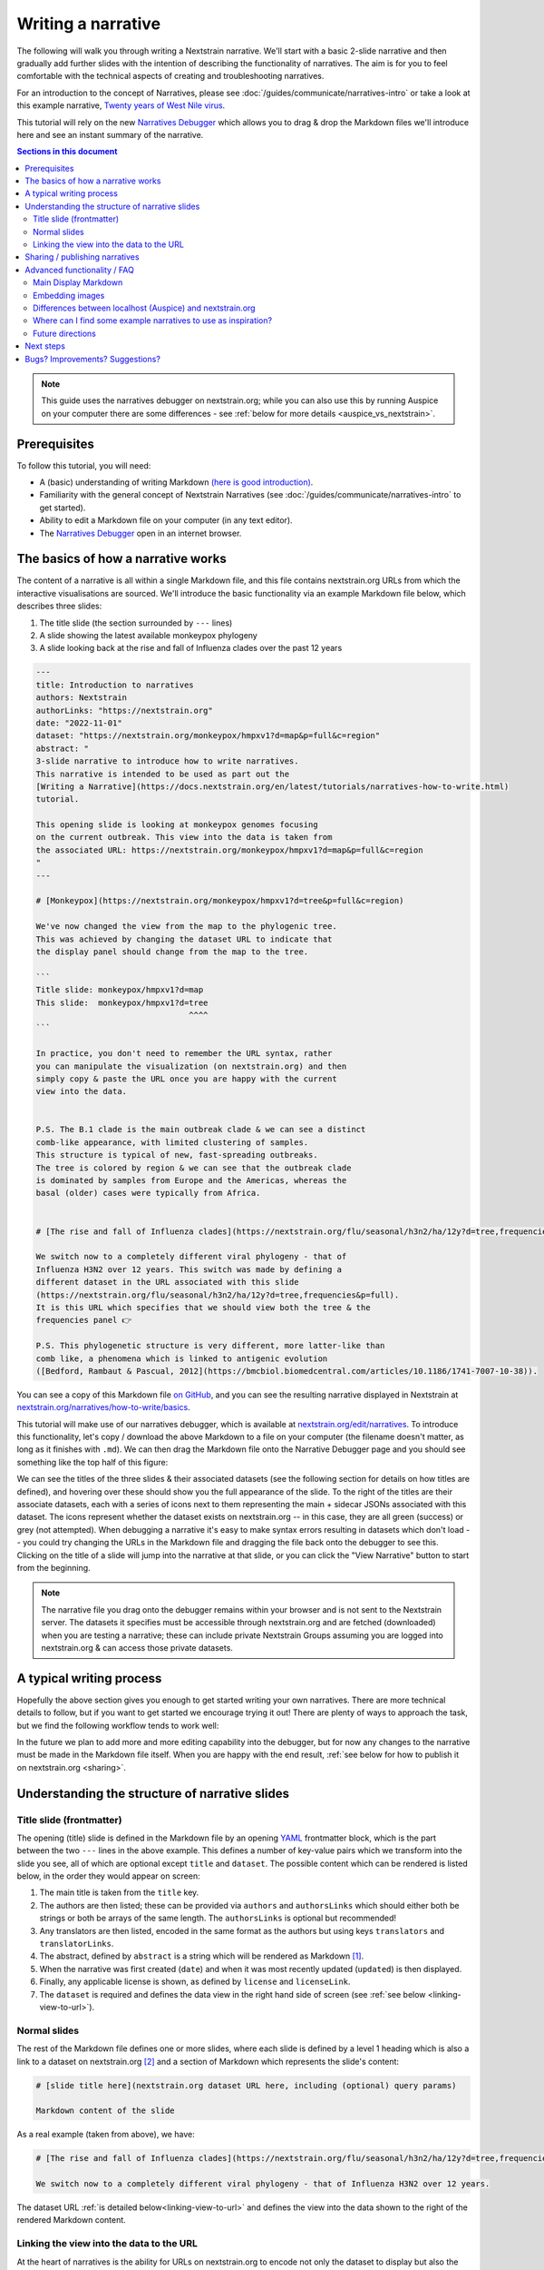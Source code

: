 ===================
Writing a narrative
===================

The following will walk you through writing a Nextstrain narrative.
We'll start with a basic 2-slide narrative and then gradually add further slides with the intention
of describing the functionality of narratives. The aim is for you to feel comfortable with
the technical aspects of creating and troubleshooting narratives.


For an introduction to the concept of Narratives, please see :doc:`/guides/communicate/narratives-intro` or take a look at this example narrative,  `Twenty years of West Nile virus <https://nextstrain.org/narratives/twenty-years-of-WNV>`__.

This tutorial will rely on the new `Narratives Debugger <https://nextstrain.org/edit/narratives>`__ which allows you to drag & drop the Markdown files we'll introduce here and see an instant summary of the narrative.

.. contents:: Sections in this document
  :local:
  :depth: 2

.. note::

  This guide uses the narratives debugger on nextstrain.org; while you can also use this by running Auspice on your computer there are some differences - see :ref:`below for more details <auspice_vs_nextstrain>`.


Prerequisites
=============

To follow this tutorial, you will need:

* A (basic) understanding of writing Markdown `(here is good introduction) <https://learnxinyminutes.com/docs/markdown/>`__.
* Familiarity with the general concept of Nextstrain Narratives (see :doc:`/guides/communicate/narratives-intro` to get started).
* Ability to edit a Markdown file on your computer (in any text editor).
* The `Narratives Debugger <https://nextstrain.org/edit/narratives>`__ open in an internet browser.

The basics of how a narrative works
===================================

The content of a narrative is all within a single Markdown file, and this file contains nextstrain.org URLs from which the interactive visualisations are sourced.
We'll introduce the basic functionality via an example Markdown file below, which describes three slides:

1. The title slide (the section surrounded by ``---`` lines)
2. A slide showing the latest available monkeypox phylogeny
3. A slide looking back at the rise and fall of Influenza clades over the past 12 years

.. _example:

.. code-block:: markdown

  ---
  title: Introduction to narratives
  authors: Nextstrain
  authorLinks: "https://nextstrain.org"
  date: "2022-11-01"
  dataset: "https://nextstrain.org/monkeypox/hmpxv1?d=map&p=full&c=region"
  abstract: "
  3-slide narrative to introduce how to write narratives.
  This narrative is intended to be used as part out the
  [Writing a Narrative](https://docs.nextstrain.org/en/latest/tutorials/narratives-how-to-write.html)
  tutorial. 

  This opening slide is looking at monkeypox genomes focusing
  on the current outbreak. This view into the data is taken from
  the associated URL: https://nextstrain.org/monkeypox/hmpxv1?d=map&p=full&c=region
  "
  ---
  
  # [Monkeypox](https://nextstrain.org/monkeypox/hmpxv1?d=tree&p=full&c=region)

  We've now changed the view from the map to the phylogenic tree.
  This was achieved by changing the dataset URL to indicate that
  the display panel should change from the map to the tree.

  ```
  Title slide: monkeypox/hmpxv1?d=map
  This slide:  monkeypox/hmpxv1?d=tree
                                  ^^^^
  ```

  In practice, you don't need to remember the URL syntax, rather
  you can manipulate the visualization (on nextstrain.org) and then
  simply copy & paste the URL once you are happy with the current
  view into the data.


  P.S. The B.1 clade is the main outbreak clade & we can see a distinct
  comb-like appearance, with limited clustering of samples.
  This structure is typical of new, fast-spreading outbreaks.
  The tree is colored by region & we can see that the outbreak clade
  is dominated by samples from Europe and the Americas, whereas the
  basal (older) cases were typically from Africa.


  # [The rise and fall of Influenza clades](https://nextstrain.org/flu/seasonal/h3n2/ha/12y?d=tree,frequencies&p=full)

  We switch now to a completely different viral phylogeny - that of
  Influenza H3N2 over 12 years. This switch was made by defining a
  different dataset in the URL associated with this slide
  (https://nextstrain.org/flu/seasonal/h3n2/ha/12y?d=tree,frequencies&p=full).
  It is this URL which specifies that we should view both the tree & the
  frequencies panel 👉

  P.S. This phylogenetic structure is very different, more latter-like than
  comb like, a phenomena which is linked to antigenic evolution
  ([Bedford, Rambaut & Pascual, 2012](https://bmcbiol.biomedcentral.com/articles/10.1186/1741-7007-10-38)).


You can see a copy of this Markdown file `on GitHub <https://github.com/nextstrain/narratives/blob/master/how-to-write_basics.md>`__, and you can see the resulting narrative displayed in Nextstrain at `nextstrain.org/narratives/how-to-write/basics <https://nextstrain.org/narratives/how-to-write/basics>`__.


This tutorial will make use of our narratives debugger, which is available at `nextstrain.org/edit/narratives <https://nextstrain.org/edit/narratives>`__.
To introduce this functionality, let's copy / download the above Markdown to a file on your computer (the filename doesn't matter, as long as it finishes with ``.md``).
We can then drag the Markdown file onto the Narrative Debugger page and you should see something like the top half of this figure:


.. image :: ../images/narratives_debugger_screenshot.jpg
   :alt: Screenshot of the example narrative loaded in the narratives debugger and a preview of the opening slide


We can see the titles of the three slides & their associated datasets (see the following section for details on how titles are defined), and hovering over these should show you the full appearance of the slide.
To the right of the titles are their associate datasets, each with a series of icons next to them representing the main + sidecar JSONs associated with this dataset.
The icons represent whether the dataset exists on nextstrain.org -- in this case, they are all green (success) or grey (not attempted).
When debugging a narrative it's easy to make syntax errors resulting in datasets which don't load -- you could try changing the URLs in the Markdown file and dragging the file back onto the debugger to see this.
Clicking on the title of a slide will jump into the narrative at that slide, or you can click the "View Narrative" button to start from the beginning.


.. note::

  The narrative file you drag onto the debugger remains within your browser and is not sent to the Nextstrain server.
  The datasets it specifies must be accessible through nextstrain.org and are fetched (downloaded) when you are testing a narrative; these can include private Nextstrain Groups assuming you are logged into nextstrain.org & can access those private datasets.



A typical writing process
=========================

Hopefully the above section gives you enough to get started writing your own narratives.
There are more technical details to follow, but if you want to get started we encourage trying it out!
There are plenty of ways to approach the task, but we find the following workflow tends to work well:


.. graphviz::
    :align: center

    strict digraph {
        node [
            fontname="Lato, 'Helvetica Neue', sans-serif"
        ]
        edge [
            fontname="Lato, 'Helvetica Neue', sans-serif"
        ]
        rankdir="LR";
        auspice [shape="tab" style="filled" fillcolor="#c7e9b4" label="nextstrain.org/...\nto choose desired \nview of data"]
        md [shape="note" style="filled" fillcolor="#41b6c4" label="Narrative file\nwe are writing\n(Markdown)"]
        debugger [shape="tab" style="filled" fontcolor="white" fillcolor="#225ea8" label="Narratives debugger\nto test narrative\nas we go"]
        
        auspice -> md [label="copy\nURL" fontcolor="#7fcdbb" fillcolor="#7fcdbb" color="#7fcdbb"]
        md -> auspice [label="repeat" fontcolor="#7fcdbb" fillcolor="#7fcdbb" color="#7fcdbb" splines=curved]
        md -> debugger [label="drag &\ndrop" fontcolor="#1d91c0" fillcolor="#1d91c0" color="#1d91c0"]
        debugger -> md [label="repeat" fontcolor="#1d91c0" fillcolor="#1d91c0" color="#1d91c0" splines=curved]
    }

In the future we plan to add more and more editing capability into the debugger, but for now any changes to the narrative must be made in the Markdown file itself.
When you are happy with the end result, :ref:`see below for how to publish it on nextstrain.org <sharing>`.



Understanding the structure of narrative slides
===================================================


Title slide (frontmatter)
-------------------------

The opening (title) slide is defined in the Markdown file by an opening `YAML <https://learnxinyminutes.com/docs/yaml/>`__ frontmatter block, which is the part between the two ``---`` lines in the above example.
This defines a number of key-value pairs which we transform into the slide you see, all of which are optional except ``title`` and ``dataset``.
The possible content which can be rendered is listed below, in the order they would appear on screen:

#. The main title is taken from the ``title`` key.
#. The authors are then listed; these can be provided via ``authors`` and ``authorsLinks`` which should either both be strings or both be arrays of the same length. The ``authorsLinks`` is optional but recommended!
#. Any translators are then listed, encoded in the same format as the authors but using keys ``translators`` and ``translatorLinks``.
#. The abstract, defined by ``abstract`` is a string which will be rendered as Markdown [#f1]_.
#. When the narrative was first created (``date``) and when it was most recently updated (``updated``) is then displayed.
#. Finally, any applicable license is shown, as defined by ``license`` and ``licenseLink``.
#. The ``dataset`` is required and defines the data view in the right hand side of screen (see :ref:`see below <linking-view-to-url>`).


Normal slides
-------------

The rest of the Markdown file defines one or more slides, where each slide is defined by a level 1 heading which is also a link to a dataset on nextstrain.org [#f2]_ and a section of Markdown which represents the slide's content:


.. code-block:: markdown

  # [slide title here](nextstrain.org dataset URL here, including (optional) query params)

  Markdown content of the slide

As a real example (taken from above), we have:

.. code-block:: markdown

  # [The rise and fall of Influenza clades](https://nextstrain.org/flu/seasonal/h3n2/ha/12y?d=tree,frequencies&p=full)

  We switch now to a completely different viral phylogeny - that of Influenza H3N2 over 12 years.


The dataset URL :ref:`is detailed below<linking-view-to-url>` and defines the view into the data shown to the right of the rendered Markdown content.

.. _linking-view-to-url:

Linking the view into the data to the URL
-----------------------------------------

At the heart of narratives is the ability for URLs on nextstrain.org to encode not only the dataset to display but also the view settings, such as the coloring used, via the `URL query <https://en.wikipedia.org/wiki/Query_string>`__.  
You can see this in action by changing the view settings of a dataset on nextstrain.org and observing the URL query changing.
The available query parameters are detailed in Auspice's :doc:`auspice:advanced-functionality/view-settings` docs, however in most cases it's easier to manipulate the visualisation in-browser and then copy the resulting URL into your narrative.

Using our example narrative introduced :ref:`above<example>` we can see that the three slides use the following dataset URLs:

#. https://nextstrain.org/monkeypox/hmpxv1?d=map&p=full&c=region
#. https://nextstrain.org/monkeypox/hmpxv1?d=tree&p=full&c=region
#. https://nextstrain.org/flu/seasonal/h3n2/ha/12y?d=tree,frequencies&p=full

The only difference between 1 & 2 is the change from ``d=map`` to ``d=tree`` and so when we change between these slides in the narrative we simply change the map for the tree panel (or vice versa). Slide 3 uses a different dataset, and specifies both the tree and frequency panels.




.. _sharing:

Sharing / publishing narratives
===============================

There are a number of ways you can share the narrative further, including public and private options.
Please see :doc:`/guides/share/index` for more details.

For a temporary, ad-hoc solution while writing narratives, you could share the Markdown file and then drag it onto the debugger each time!


Advanced functionality / FAQ
============================


Main Display Markdown
---------------------

It's possible to replace the right-hand side view into the data with a full page Markdown rendering, which is useful for adding a large image in a narrative etc. This is done via a specific code fence within the Markdown content of a slide:

.. code-block:: markdown

  # [slide title](dataset URL)

  Slide content rendered in the left-hand sidebar (as normal)

  ```auspiceMainDisplayMarkdown

  Markdown content rendered in the right-hand pane of the display, where the dataset would normally be.

  _Note that the dataset URL is still required, although unused._

  ```

Embedding images
----------------

Publicaly accessible images can be embedded using normal Markdown syntax, for example using `this SEM photo of Yersinia Pestis <https://commons.wikimedia.org/wiki/File:Yersinia_pestis.jpg>`__:

.. code-block:: markdown

  ### Here's a SEM photo of Y. pestis

  ![Y pestis SEM](https://upload.wikimedia.org/wikipedia/commons/thumb/d/d0/Yersinia_pestis.jpg/800px-Yersinia_pestis.jpg)


If the image is not publicly accessible via a URL, you can also embed it in the Markdown file itself using base64 encoding [#f3]_ (see `here <https://www.base64-image.de/>`__ for a drag-and-drop utility to convert images to base64):

.. code-block:: markdown

  ![alt text](data:image/png;base64,<image-in-base64-encoding>)

.. _auspice_vs_nextstrain:

Differences between localhost (Auspice) and nextstrain.org
----------------------------------------------------------

It's possible to run a local instance of Auspice (the phylogenetic visualisation app used in nextstrain.org) and view narratives locally, however there are some differences between this and nextstrain.org which are really easy to get tripped up on!
Specifically the hostname is *not* used [#f2]_ -- only the pathname is used, and the way the dataset pathname is interpreted is different: Auspice can only access datasets on your computer (in the directory you supply via ``--datasetDir``) whereas nextstrain.org accesses data from :doc:`a range of places </guides/share/index>`.

The following example of a narrative slide may make this difference clearer:

.. code-block:: markdown

  # [Which dataset is this?](https://nextstrain.org/community/inrb-drc/ebola-nord-kivu)

  The dataset displayed here differs if you run it on localhost (auspice)
  or through nextstrain.org.

  When viewed on nextstrain.org this dataset is sourced from
  [this GitHub repository](https://github.com/inrb-drc/ebola-nord-kivu)
  as it is using our
  [community sharing functionality](https://docs.nextstrain.org/en/latest/guides/share/community-builds.html).

  To work when running on auspice locally, we would need to have a dataset
  with the following filename: `community_inrb-drc_ebola-nord-kivu.json`.



This complexity encouraged us to build the interactive debugger we have used in this tutorial and we encourage to use that approach rather than developing your narratives using Auspice locally & then trying to share them through nextstrain.org!


Where can I find some example narratives to use as inspiration?
---------------------------------------------------------------

All of the narratives written by the core Nextstrain team are available in `this GitHub repo <https://github.com/nextstrain/narratives>`__.

Future directions
-----------------

The app used to test narratives is in its infancy.
We hope to incrementally add features such as Markdown editing, changing the dataset view settings, and the ability to publish the narrative to :doc:`Nextstrain Groups </learn/groups/index>`.
The eventual aim is to be able to write & publish an entire narrative from within the app, without needing to know any specifics of the Markdown language behind it.

Next steps
==========

Create your own narrative with:

* One or more datasets that you wish to visualise. These should be accessible via `nextstrain.org <https://nextstrain.org>`__. See :doc:`/guides/share/index` for more information.
* An idea of what you wish to write for each slide (you can always start with a single slide and add more as you go).

Bugs? Improvements? Suggestions?
================================

The debugger (as of November 2022) is in a beta-release phase. Please get in touch if you have suggestions or find bugs!
You can submit an `issue on GitHub <https://github.com/nextstrain/nextstrain.org/>`__ or make a post on our `discussion forum <https://discussion.nextstrain.org/>`__.




--------------

.. rubric:: Footnotes

.. [#f1] The provided string is actually rendered as ``### <abstract>``, so the first line will appear as a h3 heading!
  Multiple line strings are possible in YAML and we suggest using these.

.. [#f2] In practice, the URL path component is what is used to access the dataset relative to the current hostname, however for historical reasons the protocol and hostname must be either ``http://localhost:4000`` or ``https://nextstrain.org``. 

.. [#f3] This isn't great from a file-size point of view, and the Markdown file isn't nice to look at itself, but it gets around the problem of where to store images by embedding them in the file itself.
